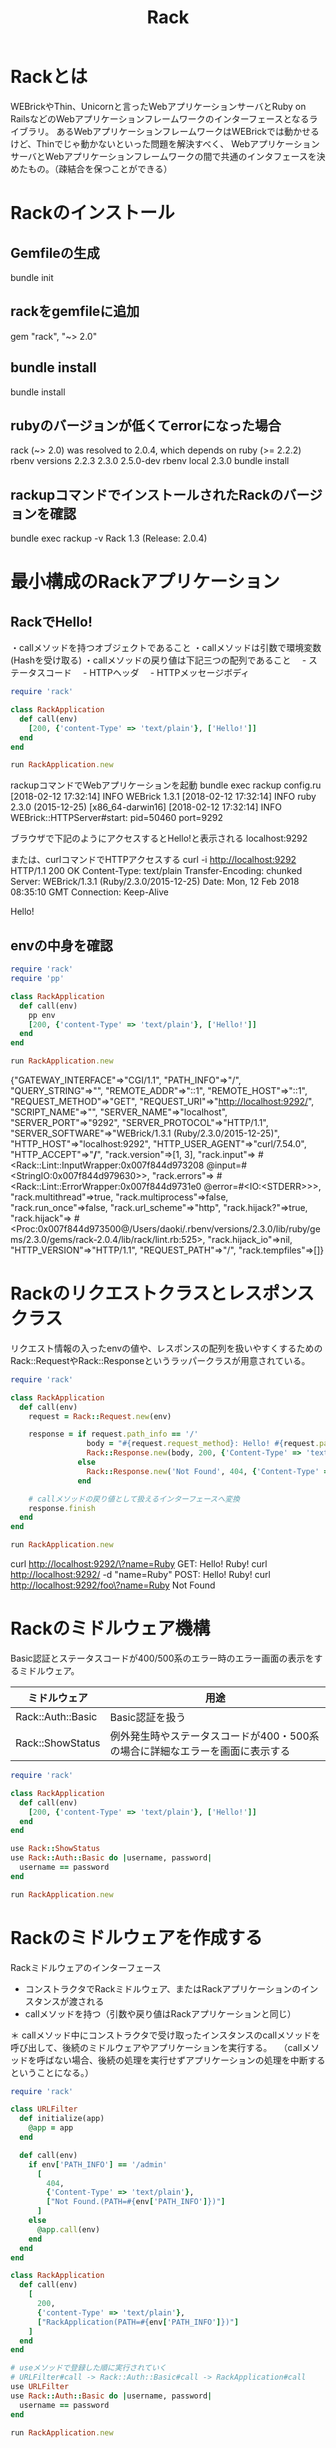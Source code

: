 #+TITLE: Rack
#+OPTIONS: ^:{}

* Rackとは
WEBrickやThin、Unicornと言ったWebアプリケーションサーバとRuby on RailsなどのWebアプリケーションフレームワークのインターフェースとなるライブラリ。
あるWebアプリケーションフレームワークはWEBrickでは動かせるけど、Thinでじゃ動かないといった問題を解決すべく、
WebアプリケーションサーバとWebアプリケーションフレームワークの間で共通のインタフェースを決めたもの。（疎結合を保つことができる）

* Rackのインストール
** Gemfileの生成
bundle init

** rackをgemfileに追加
gem "rack", "~> 2.0"

** bundle install
bundle install

** rubyのバージョンが低くてerrorになった場合
rack (~> 2.0) was resolved to 2.0.4, which depends on
  ruby (>= 2.2.2)
rbenv versions
  2.2.3
  2.3.0
  2.5.0-dev
rbenv local 2.3.0
bundle install

** rackupコマンドでインストールされたRackのバージョンを確認
bundle exec rackup -v
Rack 1.3 (Release: 2.0.4)

* 最小構成のRackアプリケーション
** RackでHello!
・callメソッドを持つオブジェクトであること
・callメソッドは引数で環境変数(Hashを受け取る)
・callメソッドの戻り値は下記三つの配列であること
　- ステータスコード
　- HTTPヘッダ
　- HTTPメッセージボディ

#+BEGIN_SRC ruby
require 'rack'

class RackApplication
  def call(env)
    [200, {'content-Type' => 'text/plain'}, ['Hello!']]
  end
end

run RackApplication.new
#+END_SRC

rackupコマンドでWebアプリケーションを起動
bundle exec rackup config.ru
[2018-02-12 17:32:14] INFO  WEBrick 1.3.1
[2018-02-12 17:32:14] INFO  ruby 2.3.0 (2015-12-25) [x86_64-darwin16]
[2018-02-12 17:32:14] INFO  WEBrick::HTTPServer#start: pid=50460 port=9292

ブラウザで下記のようにアクセスするとHello!と表示される
localhost:9292

または、curlコマンドでHTTPアクセスする
curl -i http://localhost:9292
HTTP/1.1 200 OK
Content-Type: text/plain
Transfer-Encoding: chunked
Server: WEBrick/1.3.1 (Ruby/2.3.0/2015-12-25)
Date: Mon, 12 Feb 2018 08:35:10 GMT
Connection: Keep-Alive

Hello!

** envの中身を確認
#+BEGIN_SRC ruby
require 'rack'
require 'pp'

class RackApplication
  def call(env)
    pp env
    [200, {'content-Type' => 'text/plain'}, ['Hello!']]
  end
end

run RackApplication.new
#+END_SRC
{"GATEWAY_INTERFACE"=>"CGI/1.1",
 "PATH_INFO"=>"/",
 "QUERY_STRING"=>"",
 "REMOTE_ADDR"=>"::1",
 "REMOTE_HOST"=>"::1",
 "REQUEST_METHOD"=>"GET",
 "REQUEST_URI"=>"http://localhost:9292/",
 "SCRIPT_NAME"=>"",
 "SERVER_NAME"=>"localhost",
 "SERVER_PORT"=>"9292",
 "SERVER_PROTOCOL"=>"HTTP/1.1",
 "SERVER_SOFTWARE"=>"WEBrick/1.3.1 (Ruby/2.3.0/2015-12-25)",
 "HTTP_HOST"=>"localhost:9292",
 "HTTP_USER_AGENT"=>"curl/7.54.0",
 "HTTP_ACCEPT"=>"*/*",
 "rack.version"=>[1, 3],
 "rack.input"=>
  #<Rack::Lint::InputWrapper:0x007f844d973208
   @input=#<StringIO:0x007f844d979630>>,
 "rack.errors"=>
  #<Rack::Lint::ErrorWrapper:0x007f844d9731e0 @error=#<IO:<STDERR>>>,
 "rack.multithread"=>true,
 "rack.multiprocess"=>false,
 "rack.run_once"=>false,
 "rack.url_scheme"=>"http",
 "rack.hijack?"=>true,
 "rack.hijack"=>
  #<Proc:0x007f844d973500@/Users/daoki/.rbenv/versions/2.3.0/lib/ruby/gems/2.3.0/gems/rack-2.0.4/lib/rack/lint.rb:525>,
 "rack.hijack_io"=>nil,
 "HTTP_VERSION"=>"HTTP/1.1",
 "REQUEST_PATH"=>"/",
 "rack.tempfiles"=>[]}
* Rackのリクエストクラスとレスポンスクラス
リクエスト情報の入ったenvの値や、レスポンスの配列を扱いやすくするための
Rack::RequestやRack::Responseというラッパークラスが用意されている。

#+BEGIN_SRC ruby
require 'rack'

class RackApplication
  def call(env)
    request = Rack::Request.new(env)

    response = if request.path_info == '/'
                 body = "#{request.request_method}: Hello! #{request.params['name']}!"
                 Rack::Response.new(body, 200, {'Content-Type' => 'text/plain'})
               else
                 Rack::Response.new('Not Found', 404, {'Content-Type' => 'text/plain'})
               end

    # callメソッドの戻り値として扱えるインターフェースへ変換
    response.finish
  end
end

run RackApplication.new
#+END_SRC

curl http://localhost:9292/\?name=Ruby
GET: Hello! Ruby!
curl http://localhost:9292/ -d "name=Ruby"
POST: Hello! Ruby!
curl http://localhost:9292/foo\?name=Ruby
Not Found

* Rackのミドルウェア機構
Basic認証とステータスコードが400/500系のエラー時のエラー画面の表示をするミドルウェア。
|-------------------+------------------------------------------------------------------------------|
| ミドルウェア      | 用途                                                                         |
|-------------------+------------------------------------------------------------------------------|
| Rack::Auth::Basic | Basic認証を扱う                                                              |
| Rack::ShowStatus  | 例外発生時やステータスコードが400・500系の場合に詳細なエラーを画面に表示する |
|-------------------+------------------------------------------------------------------------------|

#+BEGIN_SRC ruby
require 'rack'

class RackApplication
  def call(env)
    [200, {'content-Type' => 'text/plain'}, ['Hello!']]
  end
end

use Rack::ShowStatus
use Rack::Auth::Basic do |username, password|
  username == password
end

run RackApplication.new
#+END_SRC

* Rackのミドルウェアを作成する
Rackミドルウェアのインターフェース
- コンストラクタでRackミドルウェア、またはRackアプリケーションのインスタンスが渡される
- callメソッドを持つ（引数や戻り値はRackアプリケーションと同じ）
＊ callメソッド中にコンストラクタで受け取ったインスタンスのcallメソッドを呼び出して、後続のミドルウェアやアプリケーションを実行する。
　（callメソッドを呼ばない場合、後続の処理を実行せずアプリケーションの処理を中断するということになる。）
#+BEGIN_SRC ruby
require 'rack'

class URLFilter
  def initialize(app)
    @app = app
  end

  def call(env)
    if env['PATH_INFO'] == '/admin'
      [
        404,
        {'Content-Type' => 'text/plain'},
        ["Not Found.(PATH=#{env['PATH_INFO']})"]
      ]
    else
      @app.call(env)
    end
  end
end

class RackApplication
  def call(env)
    [
      200,
      {'content-Type' => 'text/plain'},
      ["RackApplication(PATH=#{env['PATH_INFO']})"]
    ]
  end
end

# useメソッドで登録した順に実行されていく
# URLFilter#call -> Rack::Auth::Basic#call -> RackApplication#call
use URLFilter
use Rack::Auth::Basic do |username, password|
  username == password
end

run RackApplication.new
#+END_SRC
